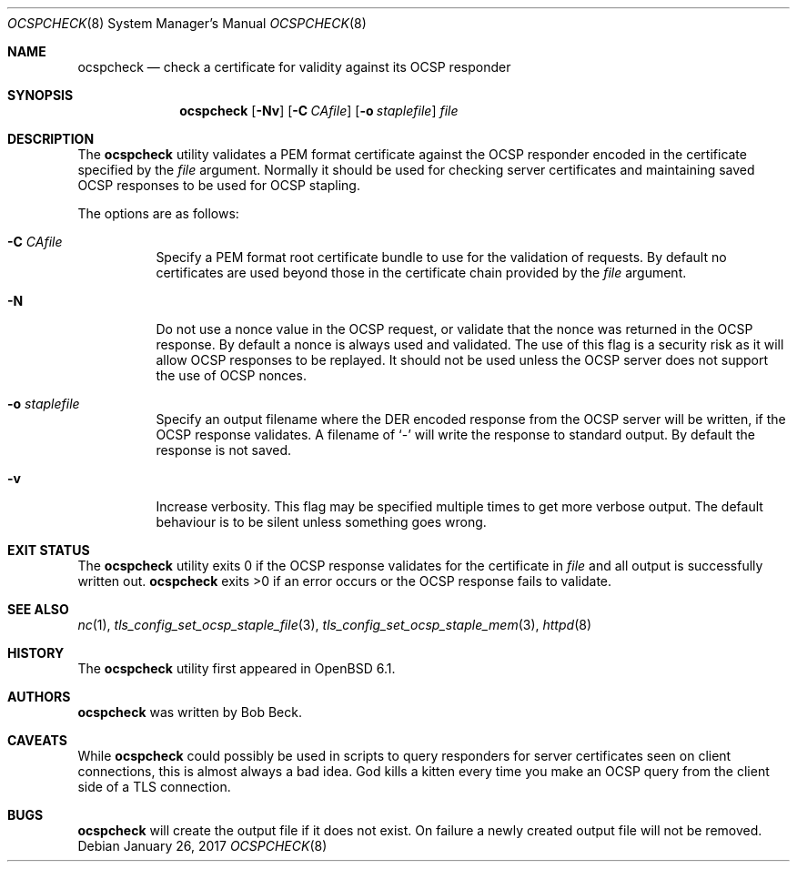 .\"	$OpenBSD: ocspcheck.8,v 1.6 2017/01/26 22:59:55 jmc Exp $
.\"
.\" Copyright (c) 2017 Bob Beck <beck@openbsd.org>
.\"
.\" Permission to use, copy, modify, and distribute this software for any
.\" purpose with or without fee is hereby granted, provided that the above
.\" copyright notice and this permission notice appear in all copies.
.\"
.\" THE SOFTWARE IS PROVIDED "AS IS" AND THE AUTHOR DISCLAIMS ALL WARRANTIES
.\" WITH REGARD TO THIS SOFTWARE INCLUDING ALL IMPLIED WARRANTIES OF
.\" MERCHANTABILITY AND FITNESS. IN NO EVENT SHALL THE AUTHOR BE LIABLE FOR
.\" ANY SPECIAL, DIRECT, INDIRECT, OR CONSEQUENTIAL DAMAGES OR ANY DAMAGES
.\" WHATSOEVER RESULTING FROM LOSS OF USE, DATA OR PROFITS, WHETHER IN AN
.\" ACTION OF CONTRACT, NEGLIGENCE OR OTHER TORTIOUS ACTION, ARISING OUT OF
.\" OR IN CONNECTION WITH THE USE OR PERFORMANCE OF THIS SOFTWARE.
.\"
.Dd $Mdocdate: January 26 2017 $
.Dt OCSPCHECK 8
.Os
.Sh NAME
.Nm ocspcheck
.Nd check a certificate for validity against its OCSP responder
.Sh SYNOPSIS
.Nm
.Op Fl Nv
.Op Fl C Ar CAfile
.Op Fl o Ar staplefile
.Ar file
.Sh DESCRIPTION
The
.Nm
utility validates a PEM format certificate against the OCSP responder
encoded in the certificate specified by the
.Ar file
argument.
Normally it should be used for checking server certificates
and maintaining saved OCSP responses to be used for OCSP stapling.
.Pp
The options are as follows:
.Bl -tag -width Ds
.It Fl C Ar CAfile
Specify a PEM format root certificate bundle to use for the validation of
requests.
By default no certificates are used beyond those in the
certificate chain provided by the
.Ar file
argument.
.It Fl N
Do not use a nonce value in the OCSP request, or validate that the
nonce was returned in the OCSP response.
By default a nonce is always used and validated.
The use of this flag is a security risk as it will allow OCSP
responses to be replayed.
It should not be used unless the OCSP server does not support the
use of OCSP nonces.
.It Fl o Ar staplefile
Specify an output filename where the DER encoded response from the
OCSP server will be written, if the OCSP response validates.
A filename
of
.Sq -
will write the response to standard output.
By default the response is not saved.
.It Fl v
Increase verbosity.
This flag may be specified multiple times to get more verbose output.
The default behaviour is to be silent unless something goes wrong.
.El
.Sh EXIT STATUS
The
.Nm
utility exits 0 if the OCSP response validates for the certificate in
.Ar file
and all output is successfully written out.
.Nm
exits >0 if an error occurs or the OCSP response fails to validate.
.Sh SEE ALSO
.Xr nc 1 ,
.Xr tls_config_set_ocsp_staple_file 3 ,
.Xr tls_config_set_ocsp_staple_mem 3 ,
.Xr httpd 8
.Sh HISTORY
The
.Nm
utility first appeared in
.Ox 6.1 .
.Sh AUTHORS
.Nm
was written by
.An Bob Beck .
.Sh CAVEATS
While
.Nm
could possibly be used in scripts to query responders for server
certificates seen on client connections, this is almost always a bad
idea.
God kills a kitten every time you make an OCSP query from the
client side of a TLS connection.
.Sh BUGS
.Nm
will create the output file if it does not exist.
On failure a newly created output file will not be removed.

